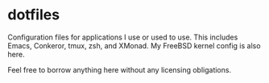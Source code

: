 * dotfiles

Configuration files for applications I use or used to use.  This
includes Emacs, Conkeror, tmux, zsh, and XMonad.  My FreeBSD
kernel config is also here.

Feel free to borrow anything here without any licensing obligations.
